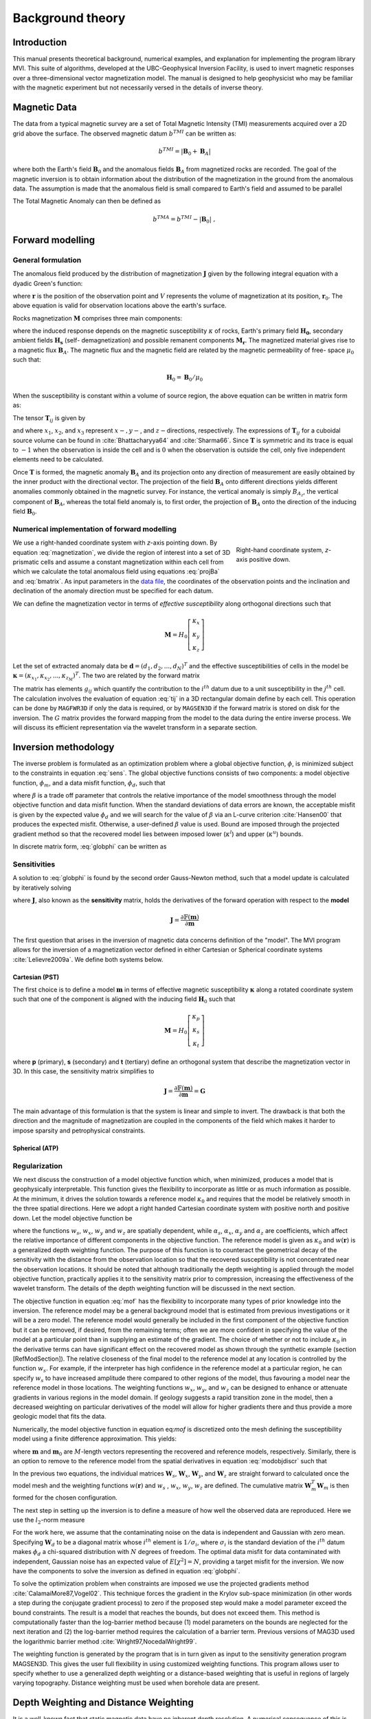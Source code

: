 Background theory
=================

Introduction
------------

This manual presents theoretical background, numerical examples, and
explanation for implementing the program library MVI. This suite of
algorithms, developed at the UBC-Geophysical Inversion Facility, is used to
invert magnetic responses over a three-dimensional vector magnetization model. The
manual is designed to help geophysicist who may be familiar with the magnetic
experiment but not necessarily versed in the details of inverse
theory.

Magnetic Data
-------------

The data from a typical magnetic survey are a set of Total Magnetic Intensity (TMI)
measurements acquired over a 2D grid above the surface. The observed magnetic datum :math:`b^{TMI}` can be written as:

.. math:: b^{TMI} =   |\mathbf{B}_0 + \mathbf{B}_A|

where both the Earth's field :math:`\mathbf{B}_0` and the anomalous fields :math:`\mathbf{B}_A` from magnetized rocks
are recorded. The goal of the magnetic inversion is to obtain information
about the distribution of the magnetization in the ground from the anomalous
data. The assumption is made that the anomalous field is small compared to
Earth's field and assumed to be parallel

.. math::
    \mathbf{B}_A \approx (\mathbf{B}_A \cdot \mathbf{\hat B}_0)\; \mathbf{\hat B}_0
    :label: projBa

The Total Magnetic Anomaly can then be defined as

.. math:: {b^{TMA}} = b^{TMI} - |\mathbf{B}_0|\;,

.. figure:: ../images/TMI_anomaly.png
    :align: center
    :figwidth: 50%


Forward modelling
-----------------

General formulation
~~~~~~~~~~~~~~~~~~~

The anomalous field produced by the distribution of magnetization
:math:`\mathbf{J}` given by the following integral equation with a dyadic
Green's function:

.. math::
   \mathbf{B}_A(\mathbf{r})=\frac{\mu_0}{4\pi}\int\limits_V \nabla \nabla \frac{1}{\left |\mathbf{r}-\mathbf{r}_0\right |}\cdot\mathbf{M} \; dv,
   :label: greensf


where :math:`\mathbf{r}` is the position of the observation point and
:math:`V` represents the volume of magnetization at its position,
:math:`\mathbf{r}_0`. The above equation is valid for observation locations
above the earth's surface.

Rocks magnetization :math:`\mathbf{M}` comprises three main components:

.. math::
	\mathbf{M} = \kappa \left( \mathbf{H}_0 + \mathbf{H}_s \right) + \mathbf{M}_r\;,
	:label: magnetization

where the induced response depends on the magnetic susceptibility
:math:`\kappa` of rocks, Earth's primary field :math:`\mathbf{H_0}`, secondary
ambient fields :math:`\mathbf{H_s}` (self- demagnetization) and possible
remanent components :math:`\mathbf{M_r}`. The magnetized material gives
rise to a magnetic flux :math:`\mathbf{B}_A`.
The magnetic flux and the magnetic field are related by the magnetic permeability of free-
space  :math:`\mu_0` such that:

.. math:: \mathbf{H}_0=\mathbf{B}_0 / \mu_0


When the susceptibility is constant within a volume of source region, the
above equation can be written in matrix form as:

.. math::
   \mathbf{B}_A=\mu_0\left( \begin{array}{ccc}
   T_{11} & T_{12} & T_{13} \\
   T_{21} & T_{22} & T_{23}\\
   T_{31} & T_{32} & T_{33}
   \end{array} \right)\mathbf{M} \equiv \mu_0\mathbf{T}\mathbf{M}.
   :label: bmatrix


The tensor :math:`\mathbf{T}_{ij}` is given by

.. math::
    \mathbf{T}_{ij}=\frac{1}{4\pi}\int\limits_V\frac{\partial}{\partial x_i}\frac{\partial}{\partial x_j}\frac{1}{\left |\mathbf{r}-\mathbf{r}_0\right |}dv, \mbox{  for }i=1,3 ; j=1,3,
    :label: tij


and where :math:`x_1`, :math:`x_2`, and :math:`x_3` represent :math:`x-, y-`,
and :math:`z-`\ directions, respectively. The expressions of
:math:`\mathbf{T}_{ij}` for a cuboidal source volume can be found in
:cite:`Bhattacharyya64` and :cite:`Sharma66`. Since :math:`\mathbf{T}` is
symmetric and its trace is equal to :math:`-1` when the observation is inside
the cell and is :math:`0` when the observation is outside the cell, only five
independent elements need to be calculated.

Once :math:`\mathbf{T}` is formed, the magnetic anomaly :math:`\mathbf{B}_A`
and its projection onto any direction of measurement are easily obtained by
the inner product with the directional vector. The projection of the field
:math:`\mathbf{B}_A` onto different directions yields different anomalies
commonly obtained in the magnetic survey. For instance, the vertical anomaly
is simply :math:`B_{A_z}`, the vertical component of :math:`\mathbf{B}_A`,
whereas the total field anomaly is, to first order, the projection of
:math:`\mathbf{B}_A` onto the direction of the inducing field
:math:`\mathbf{B}_0`.

Numerical implementation of forward modelling
~~~~~~~~~~~~~~~~~~~~~~~~~~~~~~~~~~~~~~~~~~~~~

.. figure:: ../images/Mag3D_Coordinate_System.png
    :align: right
    :figwidth: 30%

    Right-hand coordinate system, *z*-axis positive down.

We use a right-handed coordinate system with *z*-axis pointing down. By
equation :eq:`magnetization`, we divide the region of interest into a set of
3D prismatic cells and assume a constant magnetization within each cell from
which we calculate the total anomalous field using equations :eq:`projBa` and
:eq:`bmatrix`. As input parameters in the `data file <http://giftoolscookbook.
readthedocs.io/en/latest/content/fileFormats/magfile.html>`_, the coordinates
of the observation points and the inclination and declination of the anomaly
direction must be specified for each datum.

We can define the magnetization vector in terms of *effective susceptibility*
along orthogonal directions such that

.. math:: \mathbf{M} = {H}_0 \left[ \begin{array}{c} \kappa_x \\ \kappa_y \\ \kappa_z \end{array} \right]

Let the set of extracted anomaly data be :math:`\mathbf{d} =
(d_1,d_2,...,d_N)^T` and the effective susceptibilities of cells in the model be
:math:`\boldsymbol{\kappa} = (\kappa_{x_1},\kappa_{x_2},...,\kappa_{z_M})^T`. The two are related by
the forward matrix

.. math::
   \mathbf{d}=\mathbf{G}{\boldsymbol{\kappa}}.
   :label: sens

The matrix has elements :math:`g_{ij}` which quantify the contribution to the
:math:`i^{th}` datum due to a unit susceptibility in the :math:`j^{th}` cell.
The calculation involves the evaluation of equation :eq:`tij` in a 3D
rectangular domain define by each cell. This operation can be done by
``MAGFWR3D`` if only the data is required, or by ``MAGSEN3D`` if the forward
matrix is stored on disk for the inversion. The :math:`G` matrix provides the
forward mapping from the model to the data during the entire inverse process.
We will discuss its efficient representation via the wavelet transform in a
separate section.


.. _invMethod:

Inversion methodology
---------------------

The inverse problem is formulated as an optimization problem where a global
objective function, :math:`\phi`, is minimized subject to the constraints in
equation :eq:`sens`. The global objective functions consists of two
components: a model objective function, :math:`\phi_m`, and a data misfit
function, :math:`\phi_d`, such that

.. math::
   \begin{aligned}
   \min \phi = \phi_d+\beta\phi_m \\
   \mbox{s. t. } \kappa^l\leq \kappa \leq \kappa^u, \nonumber\end{aligned}
   :label: globphi

where :math:`\beta` is a trade off parameter that controls the relative
importance of the model smoothness through the model objective function and
data misfit function. When the standard deviations of data errors are known,
the acceptable misfit is given by the expected value :math:`\phi_d` and we
will search for the value of :math:`\beta` via an L-curve criterion
:cite:`Hansen00` that produces the expected misfit. Otherwise, a user-defined
:math:`\beta` value is used. Bound are imposed through the projected gradient
method so that the recovered model lies between imposed lower
(:math:`\kappa^l`) and upper (:math:`\kappa^u`) bounds.

In discrete matrix form, :eq:`globphi` can be written as



Sensitivities
~~~~~~~~~~~~~

A solution to :eq:`globphi` is found by the second order Gauss-Newton method, such
that a model update is calculated by iteratively solving

.. math::
  \frac{\partial \phi(\mathbf{m})}{\partial \mathbf{m}} = \mathbf{J^T W_\text{d}^T W_\text{d}} \left[ \mathbb{F}(\mathbf{m}) -\mathbf{d}^{obs} \right]+ \beta \mathbf{W^T} \mathbf{W}  ( \mathbf{m} - \mathbf{m_{ref}}) \\
  :label: GaussNewton

where :math:`\mathbf{J}`, also known as the **sensitivity** matrix, holds the derivatives of the forward operation with respect to the **model**

.. math::
  \mathbf{J} = \frac{\partial \mathbb{F}(\mathbf{m})}{\partial \mathbf{m}}

The first question that arises in the inversion of magnetic data concerns
definition of the "model". The MVI program allows for the inversion of a magnetization vector defined in
either Cartesian or Spherical coordinate systems :cite:`Lelievre2009a`. We define both systems below.

Cartesian (PST)
"""""""""""""""

The first choice is to define a model :math:`\mathbf{m}` in terms of effective
magnetic susceptibility :math:`\boldsymbol \kappa` along a rotated coordinate
system such that one of the component is aligned with the inducing field
:math:`\mathbf{H}_0` such that

.. math:: \mathbf{M} = {H}_0 \left[ \begin{array}{c} \kappa_p \\ \kappa_s \\ \kappa_t \end{array} \right]

where **p** (primary), **s** (secondary) and **t** (tertiary) define an
orthogonal system that describe the magnetization vector in 3D.
In this case, the sensitivity matrix simplifies to

.. math::
  \mathbf{J} = \frac{\partial \mathbb{F}(\mathbf{m})}{\partial \mathbf{m}} = \mathbf{G}


The main advantage of this formulation is that the system is linear and simple
to invert. The drawback is that both the direction and the magnitude of
magnetization are coupled in the components of the field which makes it harder
to impose sparsity and petrophysical constraints.

Spherical (ATP)
"""""""""""""""


Regularization
~~~~~~~~~~~~~~

We next discuss the construction of a model objective function which, when
minimized, produces a model that is geophysically interpretable. This function
gives the flexibility to incorporate as little or as much information as
possible. At the minimum, it drives the solution towards a reference model
:math:`\kappa_0` and requires that the model be relatively smooth in the three
spatial directions. Here we adopt a right handed Cartesian coordinate system
with positive north and positive down. Let the model objective function be

.. _mof:
.. math::
   \begin{aligned}
   \phi_m(\kappa) &=& \alpha_s\int\limits_V w_s\left\{w(\mathbf{r})[\kappa(\mathbf{r})-{\kappa}_0] \right\}^2dv + \alpha_x\int\limits_V w_x \left\{\frac{\partial w(\mathbf{r})[\kappa(\mathbf{r})-{\kappa}_0]}{\partial x}\right\}^2dv \\ \nonumber
   &+& \alpha_y\int\limits_V w_y\left\{\frac{\partial w(\mathbf{r})[\kappa(\mathbf{r})-{\kappa}_0]}{\partial y}\right\}^2dv +\alpha_z\int\limits_V\ w_z\left\{\frac{\partial w(\mathbf{r})[\kappa(\mathbf{r})-{\kappa}_0]}{\partial z}\right\}^2dv,\end{aligned}
   :label: mof

where the functions :math:`w_s`, :math:`w_x`, :math:`w_y` and :math:`w_z` are spatially dependent, while :math:`\alpha_s`, :math:`\alpha_x`, :math:`\alpha_y` and :math:`\alpha_z` are coefficients, which affect the relative importance of different components in the objective function. The reference model is given as :math:`\kappa_0` and :math:`w(\mathbf{r})` is a generalized depth weighting function. The purpose of this function is to counteract the geometrical decay of the sensitivity with the distance from the observation location so that the recovered susceptibility is not concentrated near the observation locations. It should be noted that although traditionally the depth weighting is applied through the model objective function, practically applies it to the sensitivity matrix prior to compression, increasing the effectiveness of the wavelet transform. The details of the depth weighting function will be discussed in the next section.

The objective function in equation :eq:`mof` has the flexibility to incorporate many types of prior knowledge into the inversion. The reference model may be a general background model that is estimated from previous investigations or it will be a zero model. The reference model would generally be included in the first component of the objective function but it can be removed, if desired, from the remaining terms; often we are more confident in specifying the value of the model at a particular point than in supplying an estimate of the gradient. The choice of whether or not to include :math:`\kappa_0` in the derivative terms can have significant effect on the recovered model as shown through the synthetic example (section [RefModSection]). The relative closeness of the final model to the reference model at any location is controlled by the function :math:`w_s`. For example, if the interpreter has high confidence in the reference model at a particular region, he can specify :math:`w_s` to have increased amplitude there compared to other regions of the model, thus favouring a model near the reference model in those locations. The weighting functions :math:`w_x`, :math:`w_y`, and :math:`w_z` can be designed to enhance or attenuate gradients in various regions in the model domain. If geology suggests a rapid transition zone in the model, then a decreased weighting on particular derivatives of the model will allow for higher gradients there and thus provide a more geologic model that fits the data.

Numerically, the model objective function in equation eq:`mof` is discretized onto the mesh defining the susceptibility model using a finite difference approximation. This yields:

.. math::
    \begin{aligned}
    \phi_m({\kappa}) = ({\kappa}-{\kappa}_0)^T(\alpha_s \mathbf{W}_s^T\mathbf{W}_s+\alpha_x \mathbf{W}_x^T\mathbf{W}_x+\alpha_y \mathbf{W}_y^T\mathbf{W}_y+\alpha_z \mathbf{W}_z^T\mathbf{W}_z)({\kappa}-{\kappa}_0), \nonumber\\
    \equiv({\kappa}-{\kappa}_0)^T\mathbf{W}_m^T\mathbf{W}_m({\kappa}-{\kappa}_0), \nonumber\\
    =\left \| \mathbf{W}_m({\kappa}-{\kappa}_0) \right \|^2,\end{aligned}
    :label: modobjdiscr

where :math:`\mathbf{m}` and :math:`\mathbf{m}_0` are :math:`M`-length vectors representing the recovered and reference models, respectively. Similarly, there is an option to remove to the reference model from the spatial derivatives in equation :eq:`modobjdiscr` such that

.. math::
    \begin{aligned}
    \phi_m({\kappa}) = ({\kappa}-{\kappa}_0)^T(\alpha_s \mathbf{W}_s^T\mathbf{W}_s)({\kappa}-{\kappa}_0) + {\kappa}^T(\alpha_x \mathbf{W}_x^T\mathbf{W}_x+\alpha_y \mathbf{W}_y^T\mathbf{W}_y+\alpha_z \mathbf{W}_z^T\mathbf{W}_z){\kappa}, \nonumber \\
    \equiv ({\kappa}-{\kappa}_0)^T\mathbf{W}_s^T\mathbf{W}_s({\kappa}-{\kappa}_0) + {\kappa}^T\mathbf{W}_m^T\mathbf{W}_m{\kappa}, \nonumber\\
    =\left \| \mathbf{W}_s({\kappa}-{\kappa}_0) + \mathbf{W}_m{\kappa}\right \|^2.\end{aligned}
    :label: modobjdiscrOut


In the previous two equations, the individual matrices :math:`\mathbf{W}_s`, :math:`\mathbf{W}_x`, :math:`\mathbf{W}_y`, and :math:`\mathbf{W}_z` are straight forward to calculated once the model mesh and the weighting functions :math:`w(\mathbf{r})` and :math:`w_s` , :math:`w_x`, :math:`w_y`, :math:`w_z` are defined. The cumulative matrix :math:`\mathbf{W}_m^T\mathbf{W}_m` is then formed for the chosen configuration.

The next step in setting up the inversion is to define a measure of how well the observed data are reproduced. Here we use the :math:`l_2`-norm measure

.. math::
    \begin{aligned}
    \phi_d = \left\| \mathbf{W}_d(\mathbf{G}\kappa-\mathbf{d})\right\|^2.\end{aligned}
    :label: phid

For the work here, we assume that the contaminating noise on the data is independent and Gaussian with zero mean. Specifying :math:`\mathbf{W}_d` to be a diagonal matrix whose :math:`i^{th}` element is :math:`1/\sigma_i`, where :math:`\sigma_i` is the standard deviation of the :math:`i^{th}` datum makes :math:`\phi_d` a chi-squared distribution with :math:`N` degrees of freedom. The optimal data misfit for data contaminated with independent, Gaussian noise has an expected value of :math:`E[\chi^2]=N`, providing a target misfit for the inversion. We now have the components to solve the inversion as defined in equation :eq:`globphi`.

To solve the optimization problem when constraints are imposed we use the projected gradients method :cite:`CalamaiMore87,Vogel02`. This technique forces the gradient in the Krylov sub-space minimization (in other words a step during the conjugate gradient process) to zero if the proposed step would make a model parameter exceed the bound constraints. The result is a model that reaches the bounds, but does not exceed them. This method is computationally faster than the log-barrier method because (1) model parameters on the bounds are neglected for the next iteration and (2) the log-barrier method requires the calculation of a barrier term. Previous versions of MAG3D used the logarithmic barrier method :cite:`Wright97,NocedalWright99`.

The weighting function is generated by the program that is in turn given as input to the sensitivity generation program MAGSEN3D. This gives the user full flexibility in using customized weighting functions. This program allows user to specify whether to use a generalized depth weighting or a distance-based weighting that is useful in regions of largely varying topography. Distance weighting must be used when borehole data are present.

Depth Weighting and Distance Weighting
--------------------------------------

It is a well-known fact that static magnetic data have no inherent depth resolution. A numerical consequence of this is that when an inversion is performed, which minimizes :math:`\int m(\mathbf{r})^2 dv`, subject to fitting the data, the constructed susceptibility is concentrated close to the observation locations. This is a direct manifestation of the kernel's decay with the distance between the cell and observation locations. Because of the rapidly diminishing amplitude, the kernels of magnetic data are not sufficient to generate a function that possess significant structure at locations that are far away from observations. In order to overcome this, the inversion requires a weighting to counteract this natural decay. Intuitively, such a weighting will be the inverse of the approximate geometrical decay. This gives cells at all locations equal probability to enter into the solution with a non-zero susceptibility.


.. _depthWeight:

Depth weighting for surface or airborne data
~~~~~~~~~~~~~~~~~~~~~~~~~~~~~~~~~~~~~~~~~~~~

The sensitivity decays predominantly as a function of depth for surface data. Numerical experiments indicate that a function of the form :math:`(z+z_0)^{-3}` closely approximates the kernel's decay directly under the observation point provided that a reasonable value is chosen for :math:`z_0`. The value of 3 in the exponent is consistent with the fact that, to first order, a cuboidal cell acts like a dipole source whose field decays as inverse distance cubed. The value of :math:`z_0` can be obtained by matching the function 1/\ :math:`(z+z_0)^3` with the field produced at an observation point by a column of cells. Thus we use a depth weighting function of the form

.. math:: w(\mathbf{r}_j)=\left[\frac{1}{\Delta z_{j}}\int\limits_{\Delta z_{ij}}\frac{dz}{(z+z_0)^\alpha}\right]^{1/2}, ~~ j=1,...,M.
     :label: depthw

For the inversion of surface data, where :math:`\alpha=3`, :math:`\mathbf{r}_j` is used to identify the :math:`j^{th}` cell, and :math:`\Delta z_j` is its thickness. This weighting function is normalized so that the maximum value is unity. Numerical tests indicate that when this weighting is used, the susceptibility model constructed by minimizing the model objective function in equation :eq:`mof`, subject to fitting the data, places the recovered anomaly at approximately the correct depth.

If the data set involves highly variable observation heights the normal depth weighting function might not be most suitable. Distance weighting used for borehole data may be more appropriate as explained in the next section.

.. _distWeight:

Distance weighting for borehole data
~~~~~~~~~~~~~~~~~~~~~~~~~~~~~~~~~~~~

For data sets that contain borehole measurements, the sensitivities do not have a predominant decay direction, therefore a weighting function that varies in three dimensions is needed. We generalize the depth weighting used in surface data inversion to form such a 3D weighting function called distance weighting:

.. math::
      w(\mathbf{r}_j)=\frac{1}{\sqrt{\Delta V_{j}}} \left\{\sum_{i=1}^{N}\left[\int\limits_{\Delta V_{j}}\frac{dv}{(R_{ij}+R_0)^\alpha}\right]^{2}\right\}^{1/4}, ~~j=1,...,M,
      :label: distw

where :math:`\alpha=3`, :math:`V_j` is the volume of :math:`j^{th}` cell, :math:`R_{ij}` is the distance between a point within the source volume and the :math:`i^{th}` observation, and :math:`R_0` is a small constant used to ensure that the integral is well-defined (chosen to be a quarter of the smallest cell dimension). This weighting function is also normalized to have a maximum value of unity. For inversion of borehole data, it is necessary to use this more general weighting. This weighting function is also advantageous if surface data with highly variable observation heights are inverted.

.. _waveletSection:

Wavelet Compression of Sensitivity Matrix
-----------------------------------------

The two major obstacles to the solution of a large-scale magnetic inversion problem are the large amount of memory required for storing
the sensitivity matrix and the CPU time required for the application of the sensitivity matrix to model vectors. This program library overcomes these difficulties by forming a sparse representation of the sensitivity matrix using a wavelet transform based on compactly supported, orthonormal wavelets. For more details, the users are referred to :cite:`LiOldenburg03,LiOldenburg10`. Here, we give a brief description of the method necessary for the use of the MAG3D library.

Each row of the sensitivity matrix in a 3D magnetic inversion can be treated as a 3D image and a 3D wavelet transform can be applied to it. By the properties of the wavelet transform, most transform coefficients are nearly or identically zero. When coefficients of small magnitudes are discarded (the process of thresholding), the remaining coefficients still contain much of the necessary information to reconstruct the sensitivity accurately. These retained coefficients form a sparse representation of the sensitivity in the wavelet domain. The need to store only these large coefficients means that the memory requirement is reduced. Further, the multiplication of the sensitivity with a vector can be carried out by a sparse multiplication in the wavelet domain. This greatly reduces the CPU time. Since the matrix-vector multiplication constitutes the core computation of the inversion, the CPU time for the inverse solution is reduced accordingly. The use of this approach increases the size of solvable problems by nearly two orders of magnitude.

Let :math:`\mathbf{G}` be the sensitivity matrix and :math:`\mathcal{W}` be the symbolic matrix-representation of the 3D wavelet transform. Then applying the transform to each row of :math:`\mathbf{G}` and forming a new matrix consisting of rows of transformed sensitivity is equivalent to the following operation:

.. math::
   \widetilde{\mathbf{G}}=\mathbf{G}\mathcal{W}^T,
   :label: senswvt

where :math:`\widetilde{\mathbf{G}}` is the transformed matrix. The thresholding is applied to individual rows of :math:`\mathbf{G}` by the following rule to form the sparse representation :math:`\widetilde{\mathbf{G}}^S`,

.. math::
   \widetilde{g}_{ij}^{s}=\begin{cases}
   \widetilde{g}_{ij} & \mbox{if } \left|\widetilde{g}_{ij}\right| \geq \delta _i \\
   0 & \mbox{if } \left|\widetilde{g}_{ij}\right| < \delta _i
   \end{cases}, ~~ i=1,\ldots,N,
   :label: elemg

where :math:`\delta _i` is the threshold level, and :math:`\widetilde{g}_{ij}` and :math:`\widetilde{g}_{ij}^{s}` are the elements of :math:`\widetilde{\mathbf{G}}` and :math:`\widetilde{\mathbf{G}}^S`, respectively. The threshold level :math:`\delta _i` are determined according to the allowable error of the reconstructed sensitivity, which is measured by the ratio of norm of the error in each row to the norm of that row, :math:`r_i(\delta_i)`. It can be evaluated directly in the wavelet domain by the following expression:

.. math::
    r_i(\delta_i)=\sqrt{\frac{\underset{\left | {\widetilde{g}_{ij}} \right| <\delta_i}\sum{\widetilde{g}_{ij}}^2}{\underset{j}\sum{\widetilde{g}_{ij}^2}}}, ~~i=1,\ldots,N,
    :label: rhoi

Here the numerator is the norm of the discarded coefficients and the denominator is the norm of all coefficients. The threshold level :math:`\delta_{i_0}` is calculated on a representative row, :math:`i_0`. This threshold is then used to define a relative threshold :math:`\epsilon =\delta_{i_{o}}/ \underset{j}{\max}\left | {\widetilde{g}_{ij}} \right |`. The absolute threshold level for each row is obtained by

.. math::
   \delta_i = \epsilon \underset{j}{\max}\left | {\widetilde{g}_{ij}} \right|, ~~i=1,\ldots,N.
   :label: deltai

The program that implements this compression procedure is MAGSEN3D. The user is asked to specify the relative error :math:`r^*` and the program will determine the relative threshold level :math:`\delta_i`. Usually a value of a few percent is appropriate for :math:`r^*`. When both surface and borehole data are present, two different relative threshold levels are calculated by choosing a representative row for surface data and another for borehole data. For experienced users, the program also allows the direct input of the relative threshold level.
